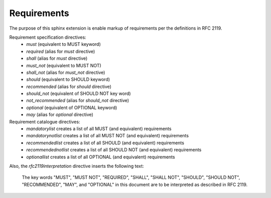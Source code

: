 Requirements
============

The purpose of this sphinx extension is enable markup of requirements per the definitions in RFC 2119. 

.. must::

   As per RFC 2119, users of this module should include the following text near the beginning of their sphinx document.
   
       The key words "MUST", "MUST NOT", "REQUIRED", "SHALL", "SHALL
       NOT", "SHOULD", "SHOULD NOT", "RECOMMENDED",  "MAY", and
       "OPTIONAL" in this document are to be interpreted as described in
       RFC 2119.

.. mandatorylist::




.. optional:

   It also (optionally) supports governance parameters for documenting requirement status, valid from date, review date.


Requirement specification directives:
 * `must` (equivalent to MUST keyword)
 * `required` (alias for `must` directive)
 * `shall` (alias for `must` directive)
 * `must_not` (equivalent to MUST NOT)
 * `shall_not` (alias for `must_not` directive)
 * `should` (equivalent to SHOULD keyword)
 * `recommended` (alias for `should` directive)
 * `should_not` (equivalent of SHOULD NOT key word)
 * `not_recommended` (alias for `should_not` directive)
 * `optional` (equivalent of OPTIONAL keyword)
 * `may` (alias for `optional` directive)

Requirement catalogue directives:
 * `mandatorylist` creates a list of all MUST (and equivalent) requirements
 * `mandatorynotlist` creates a list of all MUST NOT (and equivalent) requirements
 * `recommendedlist` creates a list of all SHOULD (and equivalent) requirements
 * `recommendednotlist` creates a list of all SHOULD NOT (and equivalent) requirements
 * `optionallist` creates a list of all OPTIONAL (and equivalent) requirements

Also, the `rfc2119interpretation` directive inserts the following text:

    The key words "MUST", "MUST NOT", "REQUIRED", "SHALL", "SHALL
    NOT", "SHOULD", "SHOULD NOT", "RECOMMENDED",  "MAY", and
    "OPTIONAL" in this document are to be interpreted as described in
    RFC 2119.
